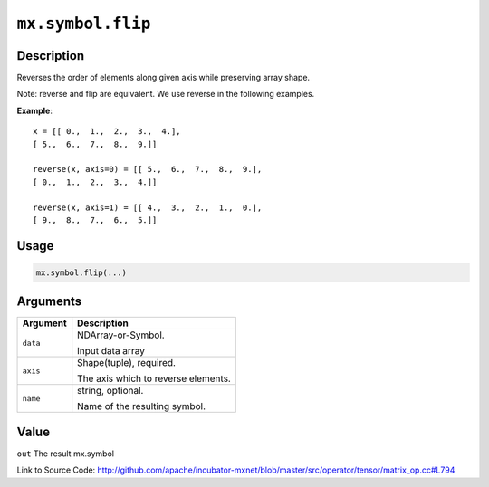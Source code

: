 .. raw:: html



``mx.symbol.flip``
====================================

Description
----------------------

Reverses the order of elements along given axis while preserving array shape.

Note: reverse and flip are equivalent. We use reverse in the following examples.

**Example**::
	 
	 x = [[ 0.,  1.,  2.,  3.,  4.],
	 [ 5.,  6.,  7.,  8.,  9.]]
	 
	 reverse(x, axis=0) = [[ 5.,  6.,  7.,  8.,  9.],
	 [ 0.,  1.,  2.,  3.,  4.]]
	 
	 reverse(x, axis=1) = [[ 4.,  3.,  2.,  1.,  0.],
	 [ 9.,  8.,  7.,  6.,  5.]]
	 

Usage
----------

.. code:: r

	mx.symbol.flip(...)

Arguments
------------------

+----------------------------------------+------------------------------------------------------------+
| Argument                               | Description                                                |
+========================================+============================================================+
| ``data``                               | NDArray-or-Symbol.                                         |
|                                        |                                                            |
|                                        | Input data array                                           |
+----------------------------------------+------------------------------------------------------------+
| ``axis``                               | Shape(tuple), required.                                    |
|                                        |                                                            |
|                                        | The axis which to reverse elements.                        |
+----------------------------------------+------------------------------------------------------------+
| ``name``                               | string, optional.                                          |
|                                        |                                                            |
|                                        | Name of the resulting symbol.                              |
+----------------------------------------+------------------------------------------------------------+

Value
----------

``out`` The result mx.symbol


Link to Source Code: http://github.com/apache/incubator-mxnet/blob/master/src/operator/tensor/matrix_op.cc#L794


.. disqus::
   :disqus_identifier: mx.symbol.flip

